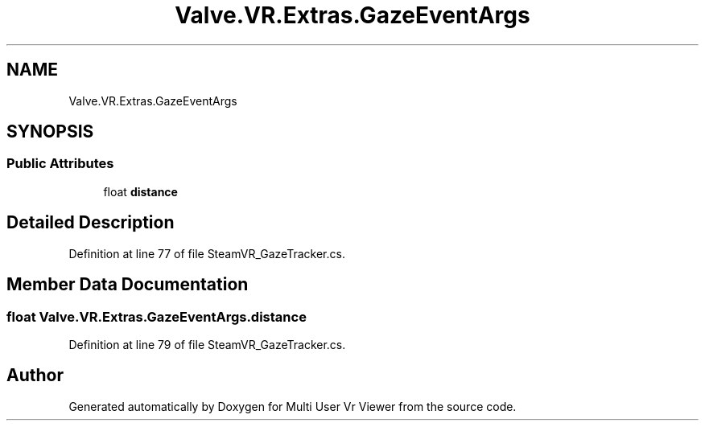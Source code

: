 .TH "Valve.VR.Extras.GazeEventArgs" 3 "Sat Jul 20 2019" "Version https://github.com/Saurabhbagh/Multi-User-VR-Viewer--10th-July/" "Multi User Vr Viewer" \" -*- nroff -*-
.ad l
.nh
.SH NAME
Valve.VR.Extras.GazeEventArgs
.SH SYNOPSIS
.br
.PP
.SS "Public Attributes"

.in +1c
.ti -1c
.RI "float \fBdistance\fP"
.br
.in -1c
.SH "Detailed Description"
.PP 
Definition at line 77 of file SteamVR_GazeTracker\&.cs\&.
.SH "Member Data Documentation"
.PP 
.SS "float Valve\&.VR\&.Extras\&.GazeEventArgs\&.distance"

.PP
Definition at line 79 of file SteamVR_GazeTracker\&.cs\&.

.SH "Author"
.PP 
Generated automatically by Doxygen for Multi User Vr Viewer from the source code\&.
